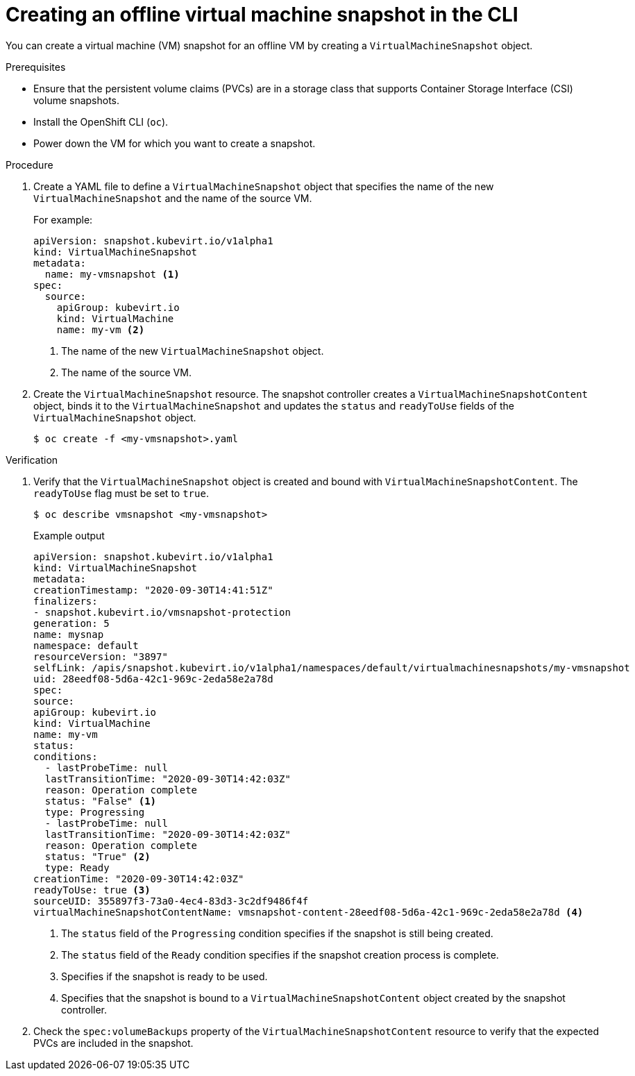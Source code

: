 // Module included in the following assemblies:
//
// * virt/virtual_machines/virtual_disks/virt-managing-offline-vm-snapshots.adoc

[id="virt-creating-offline-vm-snapshot-cli_{context}"]
= Creating an offline virtual machine snapshot in the CLI

[role="_abstract"]
You can create a virtual machine (VM) snapshot for an offline VM by creating a `VirtualMachineSnapshot` object.

.Prerequisites

* Ensure that the persistent volume claims (PVCs) are in a storage class that supports Container Storage Interface (CSI) volume snapshots.
* Install the OpenShift CLI (`oc`).
* Power down the VM for which you want to create a snapshot.

.Procedure

. Create a YAML file to define a `VirtualMachineSnapshot` object that specifies the name of the new `VirtualMachineSnapshot` and the name of the source VM.
+
For example:
+
[source,yaml]
----
apiVersion: snapshot.kubevirt.io/v1alpha1
kind: VirtualMachineSnapshot
metadata:
  name: my-vmsnapshot <1>
spec:
  source:
    apiGroup: kubevirt.io
    kind: VirtualMachine
    name: my-vm <2>
----
<1> The name of the new `VirtualMachineSnapshot` object.
<2> The name of the source VM.

. Create the `VirtualMachineSnapshot` resource. The snapshot controller creates a `VirtualMachineSnapshotContent` object, binds it to the `VirtualMachineSnapshot` and updates the `status` and `readyToUse` fields
of the `VirtualMachineSnapshot` object.
+
[source,terminal]
----
$ oc create -f <my-vmsnapshot>.yaml
----

.Verification

. Verify that the `VirtualMachineSnapshot` object is created and bound with `VirtualMachineSnapshotContent`. The `readyToUse` flag must be set to `true`.
+
[source,terminal]
----
$ oc describe vmsnapshot <my-vmsnapshot>
----
+
.Example output

[source, yaml]
----
apiVersion: snapshot.kubevirt.io/v1alpha1
kind: VirtualMachineSnapshot
metadata:
creationTimestamp: "2020-09-30T14:41:51Z"
finalizers:
- snapshot.kubevirt.io/vmsnapshot-protection
generation: 5
name: mysnap
namespace: default
resourceVersion: "3897"
selfLink: /apis/snapshot.kubevirt.io/v1alpha1/namespaces/default/virtualmachinesnapshots/my-vmsnapshot
uid: 28eedf08-5d6a-42c1-969c-2eda58e2a78d
spec:
source:
apiGroup: kubevirt.io
kind: VirtualMachine
name: my-vm
status:
conditions:
  - lastProbeTime: null
  lastTransitionTime: "2020-09-30T14:42:03Z"
  reason: Operation complete
  status: "False" <1>
  type: Progressing
  - lastProbeTime: null
  lastTransitionTime: "2020-09-30T14:42:03Z"
  reason: Operation complete
  status: "True" <2>
  type: Ready
creationTime: "2020-09-30T14:42:03Z"
readyToUse: true <3>
sourceUID: 355897f3-73a0-4ec4-83d3-3c2df9486f4f
virtualMachineSnapshotContentName: vmsnapshot-content-28eedf08-5d6a-42c1-969c-2eda58e2a78d <4>
----
<1> The `status` field of the `Progressing` condition specifies if the snapshot is still being created.
<2> The `status` field of the `Ready` condition specifies if the snapshot creation process is complete.
<3> Specifies if the snapshot is ready to be used.
<4> Specifies that the snapshot is bound to a `VirtualMachineSnapshotContent` object created by the snapshot controller.

. Check the `spec:volumeBackups` property of the `VirtualMachineSnapshotContent` resource to verify that the expected PVCs are included in the snapshot.
